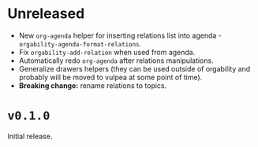 * Unreleased
- New =org-agenda= helper for inserting relations list into agenda -
  =orgability-agenda-format-relations=.
- Fix =orgability-add-relation= when used from agenda.
- Automatically redo =org-agenda= after relations manipulations.
- Generalize drawers helpers (they can be used outside of orgability and
  probably will be moved to vulpea at some point of time).
- *Breaking change:* rename relations to topics.

* ~v0.1.0~
Initial release.
